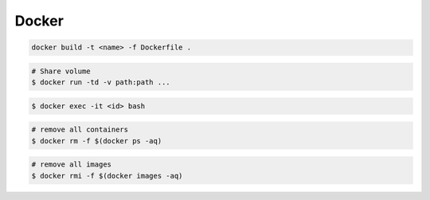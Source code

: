******
Docker
******

.. code-block:: bash

   docker build -t <name> -f Dockerfile .

.. code-block:: bash

   # Share volume
   $ docker run -td -v path:path ...
   
.. code-block:: shell-session

   $ docker exec -it <id> bash

.. code-block:: shell-session

   # remove all containers
   $ docker rm -f $(docker ps -aq)
   
.. code-block:: shell-session

   # remove all images
   $ docker rmi -f $(docker images -aq) 

   
